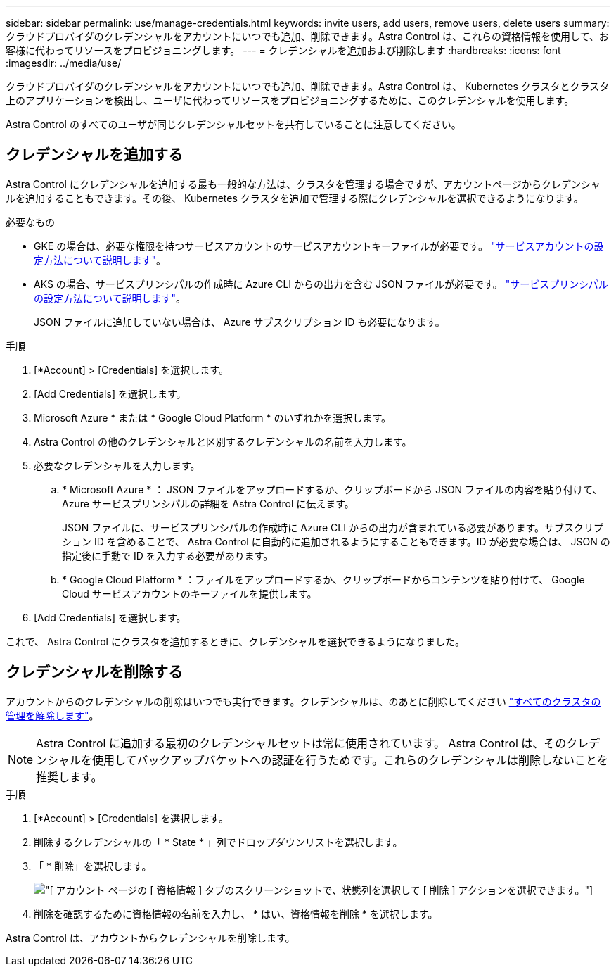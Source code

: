 ---
sidebar: sidebar 
permalink: use/manage-credentials.html 
keywords: invite users, add users, remove users, delete users 
summary: クラウドプロバイダのクレデンシャルをアカウントにいつでも追加、削除できます。Astra Control は、これらの資格情報を使用して、お客様に代わってリソースをプロビジョニングします。 
---
= クレデンシャルを追加および削除します
:hardbreaks:
:icons: font
:imagesdir: ../media/use/


クラウドプロバイダのクレデンシャルをアカウントにいつでも追加、削除できます。Astra Control は、 Kubernetes クラスタとクラスタ上のアプリケーションを検出し、ユーザに代わってリソースをプロビジョニングするために、このクレデンシャルを使用します。

Astra Control のすべてのユーザが同じクレデンシャルセットを共有していることに注意してください。



== クレデンシャルを追加する

Astra Control にクレデンシャルを追加する最も一般的な方法は、クラスタを管理する場合ですが、アカウントページからクレデンシャルを追加することもできます。その後、 Kubernetes クラスタを追加で管理する際にクレデンシャルを選択できるようになります。

.必要なもの
* GKE の場合は、必要な権限を持つサービスアカウントのサービスアカウントキーファイルが必要です。 link:../get-started/set-up-google-cloud.html["サービスアカウントの設定方法について説明します"]。
* AKS の場合、サービスプリンシパルの作成時に Azure CLI からの出力を含む JSON ファイルが必要です。 link:../get-started/set-up-microsoft-azure-with-anf.html["サービスプリンシパルの設定方法について説明します"]。
+
JSON ファイルに追加していない場合は、 Azure サブスクリプション ID も必要になります。



.手順
. [*Account] > [Credentials] を選択します。
. [Add Credentials] を選択します。
. Microsoft Azure * または * Google Cloud Platform * のいずれかを選択します。
. Astra Control の他のクレデンシャルと区別するクレデンシャルの名前を入力します。
. 必要なクレデンシャルを入力します。
+
.. * Microsoft Azure * ： JSON ファイルをアップロードするか、クリップボードから JSON ファイルの内容を貼り付けて、 Azure サービスプリンシパルの詳細を Astra Control に伝えます。
+
JSON ファイルに、サービスプリンシパルの作成時に Azure CLI からの出力が含まれている必要があります。サブスクリプション ID を含めることで、 Astra Control に自動的に追加されるようにすることもできます。ID が必要な場合は、 JSON の指定後に手動で ID を入力する必要があります。

.. * Google Cloud Platform * ：ファイルをアップロードするか、クリップボードからコンテンツを貼り付けて、 Google Cloud サービスアカウントのキーファイルを提供します。


. [Add Credentials] を選択します。


これで、 Astra Control にクラスタを追加するときに、クレデンシャルを選択できるようになりました。



== クレデンシャルを削除する

アカウントからのクレデンシャルの削除はいつでも実行できます。クレデンシャルは、のあとに削除してください link:unmanage.html["すべてのクラスタの管理を解除します"]。


NOTE: Astra Control に追加する最初のクレデンシャルセットは常に使用されています。 Astra Control は、そのクレデンシャルを使用してバックアップバケットへの認証を行うためです。これらのクレデンシャルは削除しないことを推奨します。

.手順
. [*Account] > [Credentials] を選択します。
. 削除するクレデンシャルの「 * State * 」列でドロップダウンリストを選択します。
. 「 * 削除」を選択します。
+
image:screenshot-remove-credentials.gif["[ アカウント ] ページの [ 資格情報 ] タブのスクリーンショットで、状態列を選択して [ 削除 ] アクションを選択できます。"]

. 削除を確認するために資格情報の名前を入力し、 * はい、資格情報を削除 * を選択します。


Astra Control は、アカウントからクレデンシャルを削除します。
